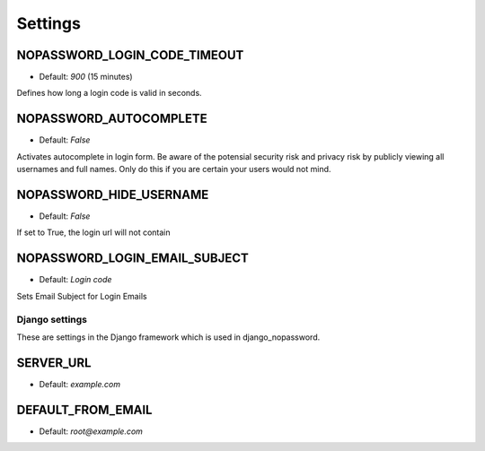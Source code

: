 
Settings
********

NOPASSWORD_LOGIN_CODE_TIMEOUT
-----------------------------
- Default: `900` (15 minutes)

Defines how long a login code is valid in seconds.

NOPASSWORD_AUTOCOMPLETE
-----------------------
- Default: `False`

Activates autocomplete in login form. Be aware of the potensial security risk and privacy risk by publicly viewing all usernames and full names. Only do this if you are certain your users would not mind.

NOPASSWORD_HIDE_USERNAME
------------------------
- Default: `False`

If set to True, the login url will not contain

NOPASSWORD_LOGIN_EMAIL_SUBJECT
------------------------------
- Default: `Login code`

Sets Email Subject for Login Emails

Django settings
========

These are settings in the Django framework which is used in django_nopassword.

SERVER_URL
----------------
- Default: `example.com`

DEFAULT_FROM_EMAIL
------------------
- Default: `root@example.com`

